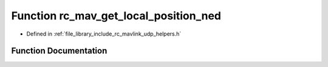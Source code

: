 .. _exhale_function_group___mavlink___helpers_1gaa800ef6d58a11e95334caa1b70158128:

Function rc_mav_get_local_position_ned
======================================

- Defined in :ref:`file_library_include_rc_mavlink_udp_helpers.h`


Function Documentation
----------------------


.. doxygenfunction:: rc_mav_get_local_position_ned(mavlink_local_position_ned_t *)
   :project: librobotcontrol
